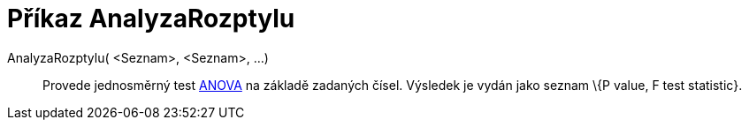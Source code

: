 = Příkaz AnalyzaRozptylu
:page-en: commands/ANOVA
ifdef::env-github[:imagesdir: /cs/modules/ROOT/assets/images]

AnalyzaRozptylu( <Seznam>, <Seznam>, ...)::
  Provede jednosměrný test https://en.wikipedia.org/wiki/Anova[ANOVA] na základě zadaných čísel.
  Výsledek je vydán jako seznam \{P value, F test statistic}.

